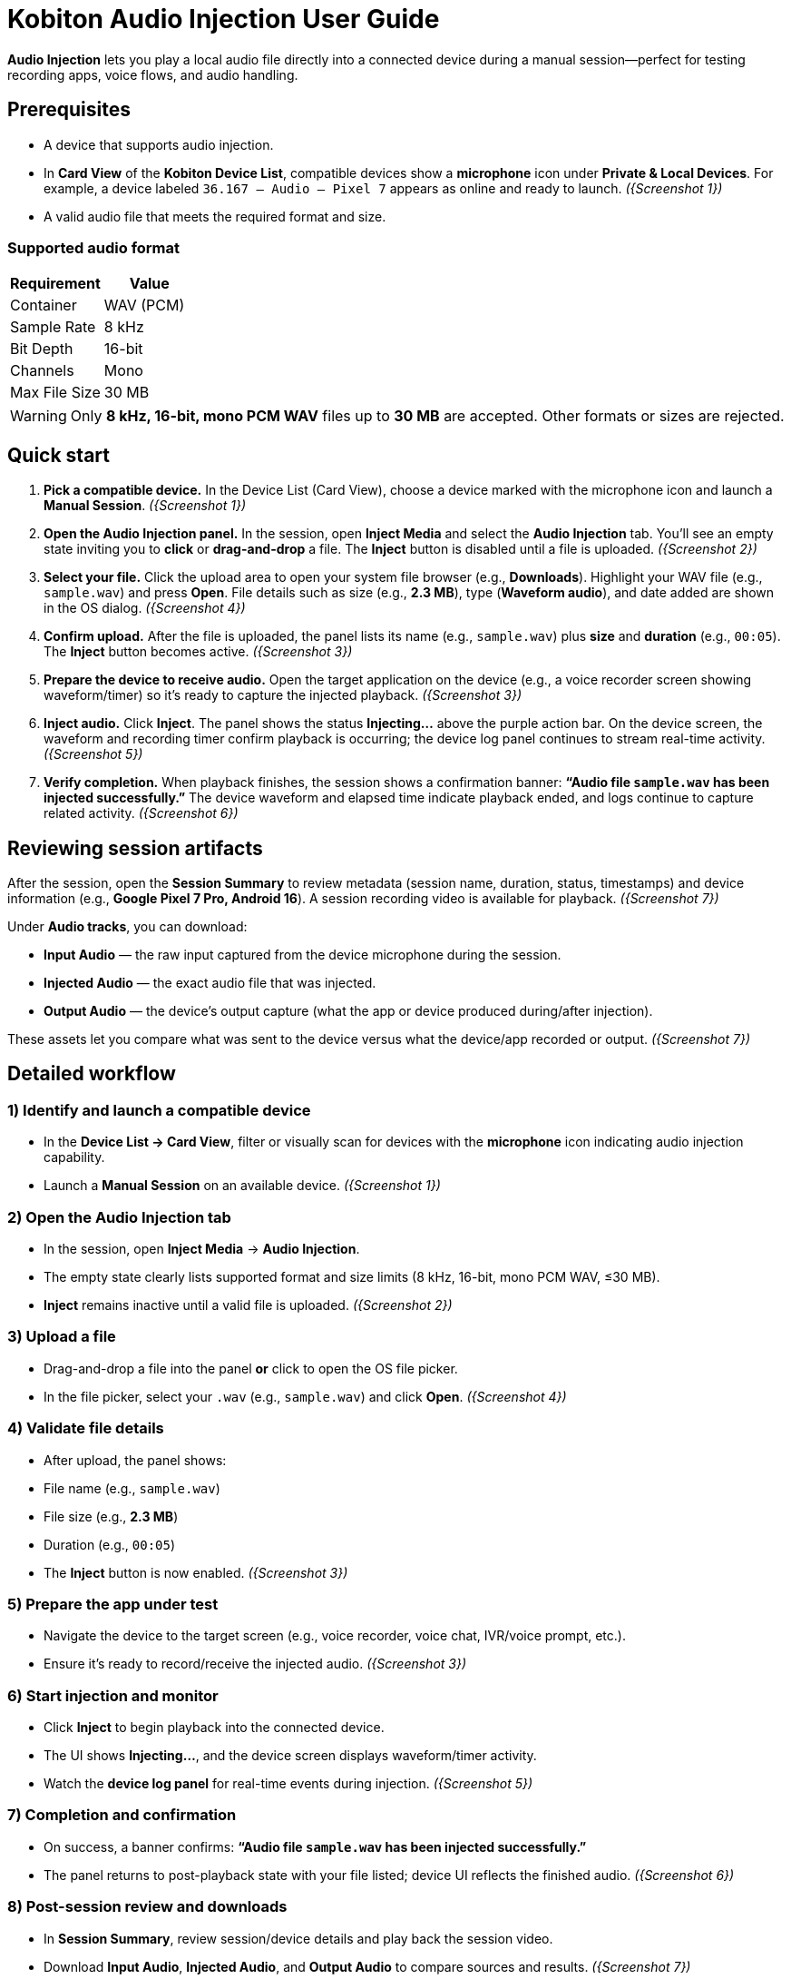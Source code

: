 = Kobiton Audio Injection User Guide
:navtitle:

*Audio Injection* lets you play a local audio file directly into a connected device during a manual session—perfect for testing recording apps, voice flows, and audio handling.

== Prerequisites

* A device that supports audio injection.
* In *Card View* of the *Kobiton Device List*, compatible devices show a *microphone* icon under *Private & Local Devices*. For example, a device labeled `36.167 – Audio – Pixel 7` appears as online and ready to launch. _({Screenshot 1})_
* A valid audio file that meets the required format and size.

=== Supported audio format

|===
| Requirement | Value

| Container | WAV (PCM)
| Sample Rate | 8 kHz
| Bit Depth | 16-bit
| Channels | Mono
| Max File Size | 30 MB
|===

[WARNING]
====
Only *8 kHz, 16-bit, mono PCM WAV* files up to *30 MB* are accepted. Other formats or sizes are rejected.
====

== Quick start

. *Pick a compatible device.*
In the Device List (Card View), choose a device marked with the microphone icon and launch a *Manual Session*. _({Screenshot 1})_

. *Open the Audio Injection panel.*
In the session, open *Inject Media* and select the *Audio Injection* tab. You’ll see an empty state inviting you to *click* or *drag-and-drop* a file. The *Inject* button is disabled until a file is uploaded. _({Screenshot 2})_

. *Select your file.*
Click the upload area to open your system file browser (e.g., *Downloads*). Highlight your WAV file (e.g., `sample.wav`) and press *Open*. File details such as size (e.g., *2.3 MB*), type (*Waveform audio*), and date added are shown in the OS dialog. _({Screenshot 4})_

. *Confirm upload.*
After the file is uploaded, the panel lists its name (e.g., `sample.wav`) plus *size* and *duration* (e.g., `00:05`). The *Inject* button becomes active. _({Screenshot 3})_

. *Prepare the device to receive audio.*
Open the target application on the device (e.g., a voice recorder screen showing waveform/timer) so it’s ready to capture the injected playback. _({Screenshot 3})_

. *Inject audio.*
Click *Inject*. The panel shows the status *Injecting…* above the purple action bar. On the device screen, the waveform and recording timer confirm playback is occurring; the device log panel continues to stream real-time activity. _({Screenshot 5})_

. *Verify completion.*
When playback finishes, the session shows a confirmation banner: *“Audio file `sample.wav` has been injected successfully.”* The device waveform and elapsed time indicate playback ended, and logs continue to capture related activity. _({Screenshot 6})_

== Reviewing session artifacts

After the session, open the *Session Summary* to review metadata (session name, duration, status, timestamps) and device information (e.g., *Google Pixel 7 Pro, Android 16*). A session recording video is available for playback. _({Screenshot 7})_

Under *Audio tracks*, you can download:

* *Input Audio* — the raw input captured from the device microphone during the session.
* *Injected Audio* — the exact audio file that was injected.
* *Output Audio* — the device’s output capture (what the app or device produced during/after injection).

These assets let you compare what was sent to the device versus what the device/app recorded or output. _({Screenshot 7})_

== Detailed workflow

=== 1) Identify and launch a compatible device
* In the *Device List → Card View*, filter or visually scan for devices with the *microphone* icon indicating audio injection capability.
* Launch a *Manual Session* on an available device. _({Screenshot 1})_

=== 2) Open the Audio Injection tab
* In the session, open *Inject Media* → *Audio Injection*.
* The empty state clearly lists supported format and size limits (8 kHz, 16-bit, mono PCM WAV, ≤30 MB).
* *Inject* remains inactive until a valid file is uploaded. _({Screenshot 2})_

=== 3) Upload a file
* Drag-and-drop a file into the panel *or* click to open the OS file picker.
* In the file picker, select your `.wav` (e.g., `sample.wav`) and click *Open*. _({Screenshot 4})_

=== 4) Validate file details
* After upload, the panel shows:
* File name (e.g., `sample.wav`)
* File size (e.g., *2.3 MB*)
* Duration (e.g., `00:05`)
* The *Inject* button is now enabled. _({Screenshot 3})_

=== 5) Prepare the app under test
* Navigate the device to the target screen (e.g., voice recorder, voice chat, IVR/voice prompt, etc.).
* Ensure it’s ready to record/receive the injected audio. _({Screenshot 3})_

=== 6) Start injection and monitor
* Click *Inject* to begin playback into the connected device.
* The UI shows *Injecting…*, and the device screen displays waveform/timer activity.
* Watch the *device log panel* for real-time events during injection. _({Screenshot 5})_

=== 7) Completion and confirmation
* On success, a banner confirms: *“Audio file `sample.wav` has been injected successfully.”*
* The panel returns to post-playback state with your file listed; device UI reflects the finished audio. _({Screenshot 6})_

=== 8) Post-session review and downloads
* In *Session Summary*, review session/device details and play back the session video.
* Download *Input Audio*, *Injected Audio*, and *Output Audio* to compare sources and results. _({Screenshot 7})_

== Tips & best practices

* *Verify format before upload.* Convert to *8 kHz, 16-bit, mono PCM WAV* and keep under *30 MB* to avoid rejections.
* *Stage the device app first.* Open the recording or target app and get it ready *before* clicking *Inject*.
* *Watch logs live.* Use the device log to confirm app events triggered by the injected audio.
* *Use concise samples.* Shorter clips (a few seconds) make iteration faster and keep under size limits.

== Troubleshooting

[cols="1,2"]
|===
| Symptom | Resolution

| *Inject button is disabled* | Ensure a file is uploaded and that it meets the required format (8 kHz, 16-bit, mono PCM WAV) and size (≤30 MB). _({Screenshot 2})_
| *Upload fails or file rejected* | Confirm the file type is PCM WAV, not compressed (e.g., MP3). Re-export/convert to the exact specs and try again.
| *No audio recorded in the app* | Make sure the target app is actively recording or listening when you click *Inject*. Verify device volume and any in-app input settings. Check the device log panel for clues during playback. _({Screenshot 5})_
| *Unsure what was actually played* | Download *Injected Audio* from the Session Summary and compare with *Input* and *Output* tracks to isolate source vs. recorded differences. _({Screenshot 7})_
|===

== Glossary

* *Audio Injection* — Playback of a local WAV file directly into the connected device during a manual session.
* *Input Audio* — Microphone input captured from the device during the session.
* *Injected Audio* — The exact audio file you sent into the device.
* *Output Audio* — The device/application’s resulting audio capture (what was produced in response to the injection).

== Screenshot references

* *Screenshot 1* — Selecting a device with audio injection capability (microphone icon in Card View; device online).
* *Screenshot 2* — Audio Injection tab, empty state; supported format/size listed; *Inject* inactive.
* *Screenshot 3* — File uploaded (`sample.wav`) with size/duration; *Inject* active; device app ready.
* *Screenshot 4* — OS file picker showing `sample.wav` (size/type/date) in *Downloads*; *Open* available.
* *Screenshot 5* — Injection in progress (*Injecting…*); device waveform/timer active; logs updating.
* *Screenshot 6* — Success banner (“Audio file `sample.wav` has been injected successfully.”); playback ended.
* *Screenshot 7* — Session Summary with downloads: *Input Audio*, *Injected Audio*, *Output Audio*; device info and recording video.
